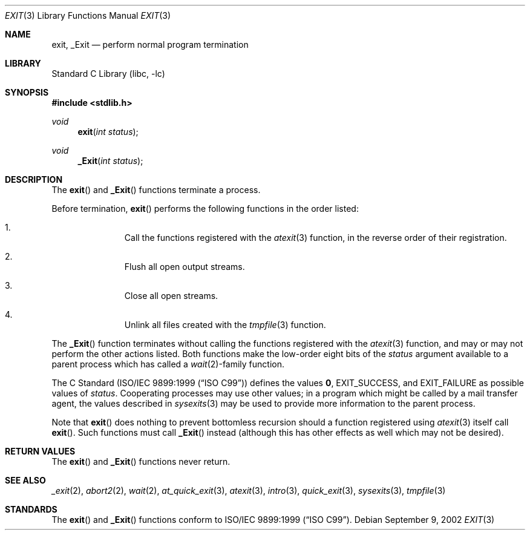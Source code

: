 .\" Copyright (c) 1990, 1991, 1993
.\"	The Regents of the University of California.  All rights reserved.
.\"
.\" This code is derived from software contributed to Berkeley by
.\" the American National Standards Committee X3, on Information
.\" Processing Systems.
.\"
.\" Redistribution and use in source and binary forms, with or without
.\" modification, are permitted provided that the following conditions
.\" are met:
.\" 1. Redistributions of source code must retain the above copyright
.\"    notice, this list of conditions and the following disclaimer.
.\" 2. Redistributions in binary form must reproduce the above copyright
.\"    notice, this list of conditions and the following disclaimer in the
.\"    documentation and/or other materials provided with the distribution.
.\" 3. Neither the name of the University nor the names of its contributors
.\"    may be used to endorse or promote products derived from this software
.\"    without specific prior written permission.
.\"
.\" THIS SOFTWARE IS PROVIDED BY THE REGENTS AND CONTRIBUTORS ``AS IS'' AND
.\" ANY EXPRESS OR IMPLIED WARRANTIES, INCLUDING, BUT NOT LIMITED TO, THE
.\" IMPLIED WARRANTIES OF MERCHANTABILITY AND FITNESS FOR A PARTICULAR PURPOSE
.\" ARE DISCLAIMED.  IN NO EVENT SHALL THE REGENTS OR CONTRIBUTORS BE LIABLE
.\" FOR ANY DIRECT, INDIRECT, INCIDENTAL, SPECIAL, EXEMPLARY, OR CONSEQUENTIAL
.\" DAMAGES (INCLUDING, BUT NOT LIMITED TO, PROCUREMENT OF SUBSTITUTE GOODS
.\" OR SERVICES; LOSS OF USE, DATA, OR PROFITS; OR BUSINESS INTERRUPTION)
.\" HOWEVER CAUSED AND ON ANY THEORY OF LIABILITY, WHETHER IN CONTRACT, STRICT
.\" LIABILITY, OR TORT (INCLUDING NEGLIGENCE OR OTHERWISE) ARISING IN ANY WAY
.\" OUT OF THE USE OF THIS SOFTWARE, EVEN IF ADVISED OF THE POSSIBILITY OF
.\" SUCH DAMAGE.
.\"
.\"     @(#)exit.3	8.1 (Berkeley) 6/4/93
.\" $FreeBSD$
.\"
.Dd September 9, 2002
.Dt EXIT 3
.Os
.Sh NAME
.Nm exit , _Exit
.Nd perform normal program termination
.Sh LIBRARY
.Lb libc
.Sh SYNOPSIS
.In stdlib.h
.Ft void
.Fn exit "int status"
.Ft void
.Fn _Exit "int status"
.Sh DESCRIPTION
The
.Fn exit
and
.Fn _Exit
functions terminate a process.
.Pp
Before termination,
.Fn exit
performs the following functions in the order listed:
.Bl -enum -offset indent
.It
Call the functions registered with the
.Xr atexit 3
function, in the reverse order of their registration.
.It
Flush all open output streams.
.It
Close all open streams.
.It
Unlink all files created with the
.Xr tmpfile 3
function.
.El
.Pp
The
.Fn _Exit
function terminates without calling the functions registered with the
.Xr atexit 3
function, and may or may not perform the other actions listed.
Both functions make the low-order eight bits of the
.Fa status
argument available to a parent process which has called a
.Xr wait 2 Ns -family
function.
.Pp
The C Standard
.Pq St -isoC-99
defines the values
.Li 0 ,
.Dv EXIT_SUCCESS ,
and
.Dv EXIT_FAILURE
as possible values of
.Fa status .
Cooperating processes may use other values;
in a program which might be called by a mail transfer agent, the
values described in
.Xr sysexits 3
may be used to provide more information to the parent process.
.Pp
Note that
.Fn exit
does nothing to prevent bottomless recursion should a function registered
using
.Xr atexit 3
itself call
.Fn exit .
Such functions must call
.Fn _Exit
instead (although this has other effects as well which may not be desired).
.Sh RETURN VALUES
The
.Fn exit
and
.Fn _Exit
functions
never return.
.Sh SEE ALSO
.Xr _exit 2 ,
.Xr abort2 2 ,
.Xr wait 2 ,
.Xr at_quick_exit 3 ,
.Xr atexit 3 ,
.Xr intro 3 ,
.Xr quick_exit 3 ,
.Xr sysexits 3 ,
.Xr tmpfile 3
.Sh STANDARDS
The
.Fn exit
and
.Fn _Exit
functions conform to
.St -isoC-99 .
